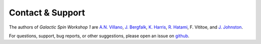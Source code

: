 =================
Contact & Support
=================

The authors of *Galactic Spin Workshop 1* are `A.N. Villano <https://github.com/villaa>`_, `J. Bergfalk <https://github.com/juditbergfalk>`_, `K. Harris <https://github.com/gerudo7>`_, `R. Hatami <https://github.com/mabs33>`_, F. Vititoe, and `J. Johnston <https://github.com/joohlz>`_.

For questions, support, bug reports, or other suggestions, please open an issue
on `github <https://github.com/villano-lab/galactic-spin-W1/issues>`_.